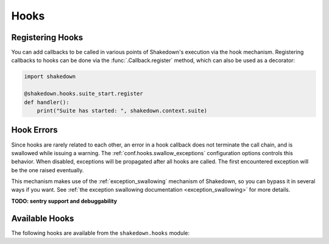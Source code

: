 Hooks
=====

.. _hooks: 

Registering Hooks
-----------------

You can add callbacks to be called in various points of Shakedown's execution via the hook mechanism. Registering callbacks to hooks can be done via the :func:`.Callback.register` method, which can also be used as a decorator:

.. code-block:: python

    import shakedown
    
    @shakedown.hooks.suite_start.register
    def handler():
        print("Suite has started: ", shakedown.context.suite)

Hook Errors
-----------

Since hooks are rarely related to each other, an error in a hook callback does not terminate the call chain, and is swallowed while issuing a warning. The :ref:`conf.hooks.swallow_exceptions` configuration options controls this behavior. When disabled, exceptions will be propagated after all hooks are called. The first encountered exception will be the one raised eventually.

This mechanism makes use of the :ref:`exception_swallowing` mechanism of Shakedown, so you can bypass it in several ways if you want. See :ref:`the exception swallowing documentation <exception_swallowing>` for more details.

**TODO: sentry support and debuggability**

Available Hooks
---------------

The following hooks are available from the ``shakedown.hooks`` module:

.. hook_list_doc::


